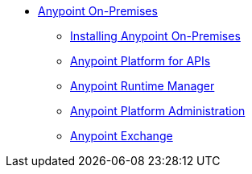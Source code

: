 // Anypoint Platform On-Premises TOC File

* link:/anypoint-platform-on-premises/[Anypoint On-Premises]
** link:/anypoint-platform-on-premises/v/1.0/installing-anypoint-on-premises[Installing Anypoint On-Premises]
** link:https://docs.mulesoft.com/anypoint-platform-for-apis/[Anypoint Platform for APIs]
** link:https://docs.mulesoft.com/cloudhub/[Anypoint Runtime Manager]
** link:https://docs.mulesoft.com/anypoint-platform-administration/[Anypoint Platform Administration]
** link:https://docs.mulesoft.com/mule-fundamentals/v/3.7/anypoint-exchange[Anypoint Exchange]
